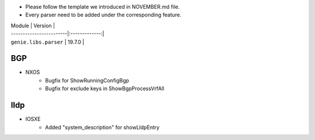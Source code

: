 * Please follow the template we introduced in NOVEMBER.md file.
* Every parser need to be added under the corresponding feature.

| Module                  | Version       |
| ------------------------|:-------------:|
| ``genie.libs.parser``   | 19.7.0        |

--------------------------------------------------------------------------------
                                BGP
--------------------------------------------------------------------------------
* NXOS
    * Bugfix for ShowRunningConfigBgp
    * Bugfix for exclude keys in ShowBgpProcessVrfAll

--------------------------------------------------------------------------------
                                lldp
--------------------------------------------------------------------------------
* IOSXE
    * Added "system_description" for showLldpEntry
